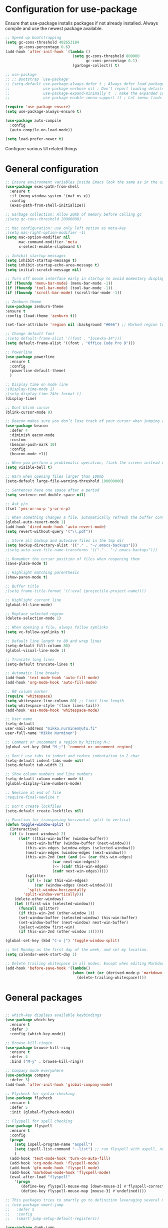 * Configuration for use-package

Ensure that use-package installs packages if not already installed. Always compile and use the newest package available.

#+BEGIN_SRC emacs-lisp
  ;; Speed up bootstrapping
  (setq gc-cons-threshold 402653184
        gc-cons-percentage 0.6)
  (add-hook 'after-init-hook `(lambda ()
                                (setq gc-cons-threshold 800000
                                      gc-cons-percentage 0.1)
                                (garbage-collect)) t)

  ;; use-package
  ;; ;; Bootstrap `use-package'
  ;; (setq-default use-package-always-defer t ; Always defer load package to speed up startup time
  ;;               use-package-verbose nil ; Don't report loading details
  ;;               use-package-expand-minimally t  ; make the expanded code as minimal as possible
  ;;               use-package-enable-imenu-support t) ; Let imenu finds use-package definitions

  (require 'use-package-ensure)
  (setq use-package-always-ensure t)

  (use-package auto-compile
    :config
    (auto-compile-on-load-mode))

  (setq load-prefer-newer t)

#+END_SRC

Configure various UI related things
* General configuration

#+BEGIN_SRC emacs-lisp
  ;; Ensure environment variables inside Emacs look the same as in the user's shell
  (use-package exec-path-from-shell
    :ensure t
    :if (memq window-system '(maf ns x))
    :config
    (exec-path-from-shell-initialize))

  ;; Garbage collection: Allow 20mb of memory before calling gc
  ;(setq gc-cons-threshold 20000000)

  ;; Mac configuration: use only left option as meta-key
  ;(setq mac-right-option-modifier -1)
  (setq mac-option-modifier nil
        mac-command-modifier 'meta
        x-select-enable-clipboard t)

  ;; Inhibit startup messages
  (setq inhibit-startup-message t)
  (setq inhibit-startup-echo-area-message t)
  (setq initial-scratch-message nil)

  ;; Turn off mouse interface early in startup to avoid momentary display
  (if (fboundp 'menu-bar-mode) (menu-bar-mode -1))
  (if (fboundp 'tool-bar-mode) (tool-bar-mode -1))
  (if (fboundp 'scroll-bar-mode) (scroll-bar-mode -1))

  ;; Zenburn theme
  (use-package zenburn-theme
  :ensure t
  :config (load-theme 'zenburn t))

  (set-face-attribute 'region nil :background "#666") ;; Marked region to more visible color

  ;; Change default font
  ;(setq default-frame-alist '((font . "Iosevka-14")))
  (setq default-frame-alist '((font . "Office Code Pro D")))

  ;; Powerline
  (use-package powerline
    :ensure t
    :config
    (powerline-default-theme)
    )

  ;; Display time on mode line
  ;(display-time-mode 1)
  ;(setq display-time-24hr-format t)
  (display-time)

  ;; Dont blink cursor
  (blink-cursor-mode 0)

  ;; Beacon makes sure you don’t lose track of your cursor when jumping around a buffer.
  (use-package beacon
    :defer 4
    :diminish eacon-mode
    :custom
    (beacon-push-mark 10)
    :config
    (beacon-mode +1))

  ;; When you perform a problematic operation, flash the screen instead of ringing the terminal bell
  (setq visible-bell t)

  ;; Warn when opening files larger than 100mb
  (setq-default large-file-warning-threshold 100000000)

  ;; Sentences have one space after a period
  (setq sentence-end-double-space nil)

  ;; Ask y/n
  (fset 'yes-or-no-p 'y-or-n-p)

  ;; When something changes a file, automatically refresh the buffer containing that file so they can’t get out of sync
  (global-auto-revert-mode 1)
  (add-hook 'dired-mode-hook 'auto-revert-mode)
  (setq revert-without-query '("\\.pdf"))

  ;; Store all backup and autosave files in the tmp dir
  (setq backup-directory-alist '(("." . "~/.emacs-backups")))
  ;(setq auto-save-file-name-transforms '(("." . "~/.emacs-backups")))

  ;; Remember the cursor position of files when reopening them
  (save-place-mode t)

  ;; Highlight matching parenthesis
  (show-paren-mode t)

  ;; Buffer title
  ;(setq frame-title-format '((:eval (projectile-project-name))))

  ;; Highlight current line
  (global-hl-line-mode)

  ;; Replace selected region
  (delete-selection-mode 1)

  ;; When opening a file, always follow symlinks
  (setq vc-follow-symlinks t)

  ;; Default line length to 80 and wrap lines
  (setq-default fill-column 80)
  (global-visual-line-mode 1)

  ;; Truncate long lines
  (setq-default truncate-lines t)

  ;; Automatic line breaks
  (add-hook 'text-mode-hook 'auto-fill-mode)
  (add-hook 'org-mode-hook 'auto-fill-mode)

  ;; 80 column marker
  (require 'whitespace)
  (setq whitespace-line-column 80) ;; limit line length
  (setq whitespace-style '(face lines-tail))
  (add-hook 'ess-mode-hook 'whitespace-mode)

  ;; User name
  (setq-default
  user-mail-address "mikko.nurminen@utu.fi"
  user-full-name "Mikko Nurminen")

  ;; Comment or uncomment a region by hitting M-;
  (global-set-key (kbd "M-;") 'comment-or-uncomment-region)

  ;; Don't use tabs to indent and reduce indentation to 2 char
  (setq-default indent-tabs-mode nil)
  (setq-default tab-width 2)

  ;; Show column numbers and line numbers
  (setq-default column-number-mode t)
  (global-display-line-numbers-mode)

  ;; Newline at end of file
  ;require-final-newline t

  ;; Don't create lockfiles
  (setq-default create-lockfiles nil)

  ;; Function for transposing horizontal split to vertical
  (defun toggle-window-split ()
    (interactive)
    (if (= (count-windows) 2)
        (let* ((this-win-buffer (window-buffer))
           (next-win-buffer (window-buffer (next-window)))
           (this-win-edges (window-edges (selected-window)))
           (next-win-edges (window-edges (next-window)))
           (this-win-2nd (not (and (<= (car this-win-edges)
                       (car next-win-edges))
                       (<= (cadr this-win-edges)
                       (cadr next-win-edges)))))
           (splitter
            (if (= (car this-win-edges)
               (car (window-edges (next-window))))
            'split-window-horizontally
          'split-window-vertically)))
      (delete-other-windows)
      (let ((first-win (selected-window)))
        (funcall splitter)
        (if this-win-2nd (other-window 1))
        (set-window-buffer (selected-window) this-win-buffer)
        (set-window-buffer (next-window) next-win-buffer)
        (select-window first-win)
        (if this-win-2nd (other-window 1))))))

  (global-set-key (kbd "C-x |") 'toggle-window-split)

  ;; Set Monday as the first day of the week, and set my location.
  (setq calendar-week-start-day 1)

  ;; Delete trailing whitespace in all modes. Except when editing Markdown, because it uses two trailing blanks as a signal to create a line break.
  (add-hook 'before-save-hook '(lambda()
                                (when (not (or (derived-mode-p 'markdown-mode)))
                                  (delete-trailing-whitespace))))
#+END_SRC
* General packages

#+BEGIN_SRC emacs-lisp

  ;; which-key displays available keybindings
  (use-package which-key
    :ensure t
    :defer 3
    :config (which-key-mode))

  ;; Browse kill-ringin
  (use-package browse-kill-ring
    :ensure t
    :defer 4
    :bind ("M-y" . browse-kill-ring))

  ;; Company mode everywhere
  (use-package company
    :defer 3)
  (add-hook 'after-init-hook 'global-company-mode)

  ;; Flycheck for syntax-checking
  (use-package flycheck
    :ensure t
    :defer 5
    :init (global-flycheck-mode))

  ;; Flyspell for spell checking
  (use-package flyspell
    :ensure t
    :config
    (progn
      (setq ispell-program-name "aspell")
      (setq ispell-list-command "--list") ;; run flyspell with aspell, not ispell
      )
    (add-hook 'text-mode-hook 'turn-on-auto-fill)
    (add-hook 'org-mode-hook 'flyspell-mode)
    (add-hook 'gfm-mode-hook 'flyspell-mode)
    (add-hook 'markdown-mode-hook 'flyspell-mode)
    (eval-after-load "flyspell"
      '(progn
         (define-key flyspell-mouse-map [down-mouse-3] #'flyspell-correct-word)
         (define-key flyspell-mouse-map [mouse-3] #'undefined))))

  ;; This packages tries to smartly go to definition leveraging several methods to do so. If one method fails, this package will go on to the next one, eventually falling back to dumb-jump.
  ;; (use-package smart-jump
  ;;   :defer 5
  ;;   :config
  ;;   (smart-jump-setup-default-registers))

  (use-package dumb-jump
    :bind (("M-g o" . dumb-jump-go-other-window)
           ("M-g j" . dumb-jump-go)
           ("M-g i" . dumb-jump-go-prompt)
           ("M-g x" . dumb-jump-go-prefer-external)
           ("M-g z" . dumb-jump-go-prefer-external-other-window))
    :config (setq dumb-jump-selector 'ivy) ;; (setq dumb-jump-selector 'helm)
    :init (dumb-jump-mode)
    :ensure)

  ;; Export to html
  (use-package htmlize
    :ensure t
    :defer 6)

  ;; Ido for interactive completion
  (use-package ido
    :init
    (ido-mode 1)
    (ido-everywhere t)
    (setq ido-enable-flex-matching t))

  ;; Display ido results vertically, rather than horizontally
  (setq ido-decorations (quote ("\n-> " "" "\n   " "\n   ..." "[" "]" " [No match]" " [Matched]" " [Not readable]" " [Too big]" " [Confirm]")))
  (defun ido-disable-line-truncation () (set (make-local-variable 'truncate-lines) nil))
  (add-hook 'ido-minibuffer-setup-hook 'ido-disable-line-truncation)
  (defun ido-define-keys () ;; C-n/p is more intuitive in vertical layout
    (define-key ido-completion-map (kbd "C-n") 'ido-next-match)
    (define-key ido-completion-map (kbd "C-p") 'ido-prev-match))
  (add-hook 'ido-setup-hook 'ido-define-keys)

  ;; Ivy/Swiper/Counsel. Overlaps in functionality with ido, but ido works better in pdf-tools.
  (use-package ivy
    :ensure t
    :diminish
    :bind (("C-c C-r" . ivy-resume)
           ("C-x B" . ivy-switch-buffer-other-window))
    :custom
    (ivy-count-format "(%d/%d) ")
    (ivy-use-virtual-buffers t)
    :config (ivy-mode))

  (use-package ivy-rich
    :ensure t
    :preface
    (defun ivy-rich-switch-buffer-icon (candidate)
      "Returns an icon for the candidate out of `all-the-icons'."
      (with-current-buffer
          (get-buffer candidate)
        (let ((icon (all-the-icons-icon-for-mode major-mode :height 0.9)))
          (if (symbolp icon)
              (all-the-icons-icon-for-mode 'fundamental-mode :height 0.9)
            icon))))
    :config
    (setq ivy-rich--display-transformers-list
    '(ivy-switch-buffer
      (:columns
       ((ivy-rich-switch-buffer-icon (:width 2))
        (ivy-rich-candidate (:width 30))  ; return the candidate itself
        (ivy-rich-switch-buffer-size (:width 7))  ; return the buffer size
        (ivy-rich-switch-buffer-indicators (:width 4 :face error :align right)); return the buffer indicators
        (ivy-rich-switch-buffer-major-mode (:width 12 :face warning))          ; return the major mode info
        (ivy-rich-switch-buffer-project (:width 15 :face success))             ; return project name using `projectile'
        (ivy-rich-switch-buffer-path (:width (lambda (x) (ivy-rich-switch-buffer-shorten-path x (ivy-rich-minibuffer-width 0.3))))))  ; return file path relative to project root or `default-directory' if project is nil
       :predicate
       (lambda (cand) (get-buffer cand)))
      counsel-M-x
      (:columns
       ((counsel-M-x-transformer (:width 40))  ; thr original transformer
        (ivy-rich-counsel-function-docstring (:face font-lock-doc-face))))  ; return the docstring of the command
      counsel-describe-function
      (:columns
       ((counsel-describe-function-transformer (:width 40))  ; the original transformer
        (ivy-rich-counsel-function-docstring (:face font-lock-doc-face))))  ; return the docstring of the function
      counsel-describe-variable
      (:columns
       ((counsel-describe-variable-transformer (:width 40))  ; the original transformer
        (ivy-rich-counsel-variable-docstring (:face font-lock-doc-face))))  ; return the docstring of the variable
      counsel-recentf
      (:columns
       ((ivy-rich-candidate (:width 0.8)) ; return the candidate itself
        (ivy-rich-file-last-modified-time (:face font-lock-comment-face)))))) ; return the last modified time of the file
    (setq ivy-virtual-abbreviate 'full
          ivy-rich-path-style 'abbrev
          ivy-rich-switch-buffer-align-virtual-buffer t)
    (ivy-rich-mode 1))

  (use-package counsel
    :after ivy
    :config (counsel-mode)
    :bind (("C-r" . counsel-minibuffer-history))
    )

  (use-package swiper
    :after ivy
    :bind (("C-s" . swiper)
           ;("C-r" . swiper)
           ("C-M-s" . swiper-all)
           ("M-s m" . swiper-multi)
           ("M-s s" . swiper-thing-at-point)))

                                          ;(add-hook 'pdf-view-mode-hook '(lambda()
                                          ;                                (define-key pdf-view-mode-map "C-s" 'isearch-forward)))

  ;; Icons (need to use M-x all-the-icons-install-fonts first time)
  (use-package all-the-icons
    :ensure t
    :if
    (when (not (member "all-the-icons" (font-family-list)))
      (all-the-icons-install-fonts t)))

  ;; all-the-icons integration with ivy
  (use-package all-the-icons-ivy
    :ensure t
    :after (all-the-icons ivy)
    :custom
    (all-the-icons-ivy-buffer-commands '(ivy-switch-buffer-other-window))
    :config
    (add-to-list 'all-the-icons-ivy-file-commands 'counsel-dired-jump)
    (add-to-list 'all-the-icons-ivy-file-commands 'counsel-find-library)
    (add-to-list 'all-the-icons-ivy-file-commands 'counsel-projectile-find-dir)
    (all-the-icons-ivy-setup))


  ;; Automate parenthesis and quick movements
  ;; Cheat sheet: https://gist.github.com/pvik/8eb5755cc34da0226e3fc23a320a3c95
  ;; And this tutorial: https://ebzzry.io/en/emacs-pairs/
  (use-package smartparens
    :ensure t
    :defer 5
    :bind (:map smartparens-mode-map
                ("C-M-ö" . sp-unwrap-sexp)
                ("C-M-ä" . sp-backward-unwrap-sexp)
                ("C-M-k" . sp-kill-sexp)
                ("C-M-a" . sp-beginning-of-sexp)
                ("C-M-e" . sp-end-of-sexp)
                ("C-M-f" . sp-forward-sexp)
                ("C-M-b" . sp-backward-sexp)
                ;("C-M-n" . sp-next-sexp)
                ;("C-M-p" . sp-previous-sexp)
                ("C-M-Ö" . sp-forward-slurp-sexp)
                ("C-M-Ä" . sp-forward-barf-sexp)
  )
    :config (progn (show-smartparens-global-mode)))

  (add-hook 'prog-mode-hook 'turn-on-smartparens-strict-mode)
  (add-hook 'markdown-mode-hook 'turn-on-smartparens-strict-mode)
  (add-hook 'ess-mode-hook 'turn-on-smartparens-strict-mode)
  (add-hook 'matlab-mode-hook #'smartparens-mode)

  ;; Expand region
  (use-package expand-region
    :ensure t
    :bind ("C-=" . er/expand-region))

  ;; Highlights recently copied/pasted text.
  (use-package volatile-highlights
    :defer 5
    :diminish volatile-highlights-mode
    :config
    (volatile-highlights-mode +1))

  ;; Highlight same symbols
  (use-package highlight-symbol
    :ensure t
    ;; :bind
    ;; (("M-p" . highlight-symbol-prev)
    ;;  ("M-n" . highlight-symbol-next))
    :config
    (set-face-attribute 'highlight-symbol-face nil
                        :background "#4f4f4f"
                        :foreground "#bfb43b")
    (setq highlight-symbol-idle-delay 0.2)
    (add-hook 'prog-mode-hook 'highlight-symbol-mode)
    (add-hook 'prog-mode-hook #'highlight-symbol-nav-mode)
    )

  ;; Highlight parentheses according to depth
  (use-package rainbow-delimiters
    :ensure t
    :config
    (add-hook 'ess-mode-hook 'rainbow-delimiters-mode)
    (add-hook 'emacs-lisp-mode-hook 'rainbow-delimiters-mode))

  ;; Shift-arrow to change window
  (windmove-default-keybindings)

  ;; Restore window configuration with winner-mode
  (use-package winner
    :defer 1
    :config
    (winner-mode 1))

  ;; Define word
  (use-package define-word
    :ensure t
    :defer 8)

  ;; Search engines
  (use-package engine-mode
    :config (engine-mode t))

  (defengine duckduckgo
    "https://duckduckgo.com/?q=%s"
    :keybinding "d")

  ;; Finance accounting
  (use-package hledger-mode
    :ensure t
    :defer 8
    :mode ("\\.journal\\'" "\\.hledger\\'")
    :bind (("C-c j" . hledger-run-command)
           :map hledger-mode-map
           ("C-c e" . hledger-jentry)
           ("M-p" . hledger/prev-entry)
           ("M-n" . hledger/next-entry))
    :init (setq hledger-jfile "~/Dropbox/Org/finances.journal")
    :config
    (add-to-list 'company-backends 'hledger-company))

  ;; Colors for eshell using xterm-color
  (use-package xterm-color
    :ensure t)

  (defun pvj/eshell-clear-buffer ()
    "Clearing the buffer ensures that the prompt is rendered using the desired faces."
    (interactive)
    (let ((inhibit-read-only t))
      (erase-buffer)
      (eshell-send-input)))

  ;; Coloring output
  (add-hook 'eshell-mode-hook
            (lambda () (progn
                         (beacon-mode -1)
                         (setq xterm-color-preserve-properties t)
                         (setenv "TERM" "xterm-256color")
                         ;; Clearing the buffer ensures that the prompt is rendered
                         ;; using the desired faces
                         (pvj/eshell-clear-buffer))))

  (require 'esh-mode)
  (add-to-list 'eshell-preoutput-filter-functions 'xterm-color-filter)

  (setq eshell-output-filter-functions
        (remove 'eshell-handle-ansi-color eshell-output-filter-functions))
#+END_SRC

#+RESULTS:
| eshell-postoutput-scroll-to-bottom | eshell-handle-control-codes | eshell-watch-for-password-prompt |

* Magit

#+BEGIN_SRC emacs-lisp
  (use-package magit
    :bind
    ("C-x g" . magit-status)
    :config
    (setq git-commit-summary-max-length 50)
    (setq magit-diff-options '("-b")) ; ignore whitespace
    )

  ;; Kill magit buffers when done
  (defun mu-magit-kill-buffers ()
    "Restore window configuration and kill all Magit buffers."
    (interactive)
    (let ((buffers (magit-mode-get-buffers)))
      (magit-restore-window-configuration)
      (mapc #'kill-buffer buffers)))

  (bind-key "q" #'mu-magit-kill-buffers magit-status-mode-map)
#+END_SRC

#+RESULTS:
: mu-magit-kill-buffers

* PDF

#+BEGIN_SRC emacs-lisp
  ;; pdf-tools to replace DocView
  (use-package pdf-tools
    :ensure t
    :mode ("\\.pdf\\'" . pdf-view-mode)
    :bind ("C-c C-g" . pdf-sync-forward-search)
    :bind (:map pdf-view-mode-map
                ("j" . image-next-line)
                ("k" . image-previous-line)
                ("l" . image-forward-hscroll)
                ("h" . image-backward-hscroll)
                ("G" . pdf-view-last-page))
    :config
    (custom-set-variables
     '(pdf-tools-handle-upgrades nil)) ; Use brew upgrade pdf-tools instead.
    (setq pdf-info-epdfinfo-program "/usr/local/bin/epdfinfo")
    (setq-default pdf-view-display-size 'fit-page)
    (setq pdf-annot-activate-created-annotations t)
    (add-hook 'pdf-view-mode-hook (lambda () (cua-mode 0))) ;; turn off cua so copy works
    (setq pdf-view-resize-factor 1.1) ;; More fine grained zooming
    (setq pdf-view-use-scaling t)
    (define-key pdf-view-mode-map (kbd "C-s") 'isearch-forward)
    (define-key pdf-view-mode-map (kbd "h") 'pdf-annot-add-highlight-markup-annotation)
    (define-key pdf-view-mode-map (kbd "t") 'pdf-annot-add-text-annotation)
    (define-key pdf-view-mode-map (kbd "D") 'pdf-annot-delete)
    (pdf-tools-install))
  (add-hook 'pdf-view-mode-hook (lambda() (linum-mode -1))) ;; linum-mode may slow pdf viewing
  ; auto-revert currently does not work
  ;(add-hook 'TeX-after-compilation-finished-functions #'TeX-revert-document-buffer)

  ;;org-mode pdf-tools
  (use-package org-pdfview
    :ensure t
    :defer 6
    :config
    (add-to-list 'org-file-apps '("\\.pdf\\'" . (lambda (file link)
                                                (org-pdfview-open link)))))

  ;; Save the pdf position
  (use-package pdf-view-restore
    :after pdf-tools
    :config
    (add-hook 'pdf-view-mode-hook 'pdf-view-restore-mode))



#+END_SRC

* Org-mode

#+BEGIN_SRC emacs-lisp

  ;; Pretty bullets
  (use-package org-bullets
    :ensure t
    :init
    (add-hook 'org-mode-hook 'org-bullets-mode))

  ;; Use syntax highlighting in source blocks while editing.
  (setq org-src-fontify-natively t)

  ;; Make TAB act as if it were issued in a buffer of the language’s major mode.
  (setq org-src-tab-acts-natively t)

  ;; Allow export to markdown and beamer (for presentations).
  (require 'ox-md)
  (require 'ox-beamer)

  ;; Babel languages
  (org-babel-do-load-languages
     'org-babel-load-languages
     '((R . t)
       (org . t)
       ;; (latex . t)
       (emacs-lisp . t)
       (screen . nil)
       ;;(octave . t)
       ;;(shell . t)
       (matlab . t)
       )
     )

  ;; References
  (use-package org-ref
    :ensure t
    :config
    (setq org-latex-prefer-user-labels t))

  ;; Pandoc for org-mode
  (use-package ox-pandoc
    :ensure t)

  ;; Auto-revert
  (add-hook 'TeX-after-compilation-finished-functions #'TeX-revert-document-buffer)

  ;; Syntax highlighting when exporting to LaTeX
  (require 'ox-latex)
  (add-to-list 'org-latex-packages-alist '("" "minted"))
  (setq org-latex-listings 'minted)

  ;; Allow =pdflatex= to use shell-commands
  ;; This will allow it to use =pygments= as syntax highlighter for exports to PDF
  (setq org-latex-pdf-process
        '("pdflatex -shell-escape -interaction nonstopmode -output-directory %o %f"
          "bibtex %b"
          "biber %b"
          "pdflatex -shell-escape -interaction nonstopmode -output-directory %o %f"
          "pdflatex -shell-escape -interaction nonstopmode -output-directory %o %f"))

  ;; Highlight ipython block, you can add the following to your init file
  (add-to-list 'org-latex-minted-langs '(ipython "python"))

  ;; Inline images after evaluating source code
  (add-hook 'org-babel-after-execute-hook 'org-redisplay-inline-images)

  ;; When editing org-files with source-blocks, we want the source blocks to be themed as they would in their native mode.
  (setq org-src-fontify-natively t
        org-src-tab-acts-natively t
        ;org-confirm-babel-evaluate nil
        )

  ;; Do not ask for code execution when exporting
  ;(setq org-export-babel-evaluate nil)

  ;;When editing a code snippet, use the current window rather than popping open a new one (which shows the same information).
  ;(setq org-src-window-setup 'current-window)

  ;; Keybindings for capture and agenda etc.
  (global-set-key "\C-cl" 'org-store-link)
  (global-set-key "\C-ca" 'org-agenda)
  (global-set-key "\C-cc" 'org-capture)

  ;; Inbox file for tasks
  (setq org-inbox-file "~/Dropbox/Org/inbox.org")

  ;; Agenda files
  (setq org-agenda-files '("~/Dropbox/Org/home.org"
                           "~/Dropbox/Org/work.org"
                           "~/Dropbox/Org/freetime.org"))

  ;; Mark when the task was dome
  (setq org-log-done 'time)

  ;; TODO keywords
  (setq org-todo-keywords
        '((sequence "TODO(t)" "NEXT(n)" "WAIT(w@/!)" "|" "DONE(d)" "CANCELED(c@)")))

  ;; Org-capture templates
  (setq org-capture-templates
        '(("t" "Todo" entry (file org-inbox-file)
           "* TODO %?\n %U\n")

          ("r" "Research ideas" entry (file+headline "~/Dropbox/Org/resideas.org" "Research ideas")
           "* %?\n")

          ("m" "Media" entry (file+headline "~/Dropbox/Org/freetime.org" "Elokuvat ja videot")
           "* %?\n")

          ("n" "Notes" entry (file "~/Dropbox/Org/notes.org")
           "* %?\n")

          ("j" "Journal" entry (file+datetree "~/Dropbox/Org/journal.org" "Päiväkirja")
           "* %?\n")
          ))

  ;; Org tags
  (setq org-tag-alist (quote (("@office" . ?o)
                              ("@home" . ?h)
                              ("@freetime" . ?f)
                              (:newline)
                              ("WAITING" . ?W)
                              ("CANCELLED" . ?C))))

  (setq org-fast-tag-selection-single-key nil)

  ;; To make sure that tasks with child tasks are not completed prematurely:
  (setq org-enforce-todo-dependencies t)

  ;; Archiving stuff
  (setq org-archive-location "~/Dropbox/Org/Archive/archive.org::* From %s")

  ;; Auto save org-files, so that we prevent the locking problem between computers
  (add-hook 'auto-save-hook 'org-save-all-org-buffers)

  ;; Org agenda custom commands
  (setq org-agenda-custom-commands
        '(("d" "Default Agenda View"
           ((agenda "" ((org-agenda-span 'day)
                        (org-deadline-warning-days 90)))
            (todo "NEXT" ((org-agenda-overriding-header "Next to do")))
            (todo "" ((org-agenda-files '("~/Dropbox/Org/inbox.org"))
                      (org-agenda-overriding-header "To refile")))
            (todo ""
                  ((org-agenda-skip-function '(org-agenda-skip-entry-if 'scheduled 'deadline 'todo '("NEXT")))
                   (org-agenda-overriding-header "Other to do")))
            ))))

  ;; Refile targets
  (setq org-refile-targets '((org-agenda-files :maxlevel . 2)))

  ;; Show calendar week in calendar
  (setq calendar-week-start-day 1)

  (setq calendar-intermonth-text
        '(propertize
          (format "%2d"
                  (car
                   (calendar-iso-from-absolute
                    (calendar-absolute-from-gregorian (list month day year)))))
          'font-lock-face 'font-lock-warning-face))

  (setq calendar-intermonth-header
        (propertize "CW"
                    'font-lock-face 'font-lock-keyword-face))

  ;(add-hook 'org-agenda-finalize-hook #'org-fit-window-to-buffer)
#+END_SRC

* AUCTeX
#+BEGIN_SRC emacs-lisp
  (use-package tex
    :ensure auctex
    :ensure company-auctex
    ;; :defer t
    :init
    (add-hook 'LaTeX-mode-hook 'visual-line-mode)
    (add-hook 'LaTeX-mode-hook 'flyspell-mode)
    (add-hook 'LaTeX-mode-hook 'LaTeX-math-mode)
    (add-hook 'LaTeX-mode-hook 'turn-on-reftex)
    ;; Minted package produces errors without shell-escape
    (add-hook 'TeX-mode-hook
              (lambda ()
                (setq TeX-command-extra-options "-shell-escape -synctex=1")
                )
              )
    ;; (add-hook 'LaTeX-mode-hook 'auto-complete-mode)
    (setq reftex-plug-into-AUCTeX t)
    (setq Tex-auto-save t)
    (setq TeX-parse-self t)
    (setq-default TeX-master nil)
    (add-to-list 'auto-mode-alist '("\\.tex$" . LaTeX-mode)); force LaTeX-mode
    :config
    ;; Update PDF buffers after successful LaTeX runs
    (add-hook 'TeX-after-TeX-LaTeX-command-finished-hook
              #'TeX-revert-document-buffer)
    (setq TeX-view-program-selection '((output-pdf "pdf-tools"))
          TeX-source-correlate-method 'synctex
          TeX-source-correlate-start-server t)
    (setq TeX-view-program-list '(("pdf-tools" "TeX-pdf-tools-sync-view")))
    )

  ;; Auto-completion for LaTeX
  (use-package company-auctex
    :ensure t
    :config
    (company-auctex-init)
  )
#+END_SRC
* R and markdown


#+BEGIN_SRC emacs-lisp

  ;; ESS
  (use-package ess
    :ensure t
    :defer 2
    :config
    (setq ess-smart-S-assign-key -1
          ess-directory 'nil
          ess-ask-for-ess-directory nil
          ess-tab-complete-in-script t
          ess-eldoc-show-on-symbol 'nil
          ess-fancy-comments 'nil
          comint-scroll-to-bottom-on-input t
          comint-scroll-to-bottom-on-output t
          comint-move-point-for-output t
          ess-default-style 'RStudio
          flycheck-lintr-linters "with_defaults(object_usage_linter = NULL)")
    (setq ess-eval-visibly 'nowait)
    (add-hook 'ess-R-post-run-hook 'ess-execute-screen-options))

  ;; Buffer setup similar to Rstudio
  (setq display-buffer-alist
        `(("*R Dired"
           (display-buffer-reuse-window display-buffer-in-side-window)
           (side . right)
           (slot . -1)
           (window-width . 0.29)
           (reusable-frames . nil))
          ("*R"
           (display-buffer-reuse-window display-buffer-at-bottom)
           (window-width . 0.39)
           (window-height . 0.35)
           (reusable-frames . nil))
          ("*Help"
           (display-buffer-reuse-window display-buffer-in-side-window)
           (side . right)
           (slot . 1)
           (window-width . 0.29)
           (reusable-frames . nil))))

  ;; Code highlighting via polymode
  (use-package markdown-mode
    :ensure t
    :defer 2
    :mode
    (("README\\.md\\'" . gfm-mode)
     ("\\.md\\'" . markdown-mode)
     ("\\.markdown\\'" . markdown-mode))
    ;:init
    ;(setq markdown-command "markdown")
    )

  (use-package pandoc-mode
    :config
    (add-hook 'markdown-mode-hook 'pandoc-mode))


  (use-package polymode
    :ensure markdown-mode
    :ensure poly-R
    :ensure poly-noweb
    :defer 2
    :config
    ;; R/tex polymodes
    (add-to-list 'auto-mode-alist '("\\.Rnw" . poly-noweb+r-mode))
    (add-to-list 'auto-mode-alist '("\\.rnw" . poly-noweb+r-mode))
    (add-to-list 'auto-mode-alist '("\\.Rmd" . poly-markdown+r-mode))
    ;; org-mode poly (not working at the moment)
    ;; (add-to-list 'auto-mode-alist '("\\.org" . poly-org-mode))
    ;; Make sure r-mode is loaded
    ;; (autoload 'r-mode "ess-site.el" "Major mode for editing R source." t)

    ;; Add a chunk for rmarkdown
    ;; Need to add a keyboard shortcut
    ;; https://emacs.stackexchange.com/questions/27405/insert-code-chunk-in-r-markdown-with-yasnippet-and-polymode
    ;; (defun insert-r-chunk (header)
    ;;   "Insert an r-chunk in markdown mode. Necessary due to interactions between polymode and yas snippet"
    ;;   (interactive "sHeader: ")
    ;;   (insert (concat "```{r " header "}\n\n\n```"))
    ;;   (forward-line -2))
    ;; (define-key poly-markdown+r-mode-map (kbd "M-c") #'insert-r-chunk)
    )

  (use-package poly-markdown
    :ensure polymode
    :defer t
    :config
    ;; Wrap lines at column limit, but don't put hard returns in
    (add-hook 'markdown-mode-hook (lambda () (visual-line-mode 1)))
    ;; Flyspell on
    ;(add-hook 'markdown-mode-hook (lambda () (flyspell-mode 1)))
    )

  ;; poly-R
  (use-package poly-R
    :ensure polymode
    :ensure poly-markdown
    :ensure poly-noweb
    :defer t
    :config
    ;; Add a chunk for rmarkdown
    ;; Need to add a keyboard shortcut
    ;; https://emacs.stackexchange.com/questions/27405/insert-code-chunk-in-r-markdown-with-yasnippet-and-polymode
    ;; (defun insert-r-chunk (header)
    ;;   "Insert an r-chunk in markdown mode. Necessary due to interactions between polymode and yas snippet"
    ;;   (interactive "sHeader: ")
    ;;   (insert (concat "```{r " header "}\n\n\n```"))
    ;;   (forward-line -2))
    ;; (define-key poly-markdown+r-mode-map (kbd "M-c") #'insert-r-chunk)
  )

  ;; Extra syntax highlighting
  (setq ess-R-font-lock-keywords
        '((ess-R-fl-keyword:modifiers . t) ; default
          (ess-R-fl-keyword:fun-defs . t) ; default
          (ess-R-fl-keyword:keywords . t) ; default
          (ess-R-fl-keyword:assign-ops . t) ; default
          (ess-R-fl-keyword:constants . t) ; default
          (ess-fl-keyword:fun-calls . t)
          (ess-fl-keyword:numbers . nil)
          (ess-fl-keyword:operators . nil)
          (ess-fl-keyword:delimiters . nil)
          (ess-fl-keyword:= . nil)
          (ess-R-fl-keyword:F&T . nil)))
#+END_SRC

* Octave
#+BEGIN_SRC emacs-lisp
  ;;  (setq auto-mode-alist
  ;;       (cons '("\\.m$" . octave-mode) auto-mode-alist))

  ;; (add-hook 'octave-mode-hook
  ;;           (lambda ()
  ;;             (abbrev-mode 1)
  ;;             (auto-fill-mode 1)
  ;;             (if (eq window-system 'x)
  ;;                 (font-lock-mode 1))
  ;;             (progn (setq octave-comment-char ?%)
  ;;                     (setq comment-start "% ")
  ;;                     (setq comment-add 0))))
#+END_SRC
* Matlab
#+BEGIN_SRC emacs-lisp
  (use-package matlab-mode
    :ensure t
    :mode ("\\.m$" . matlab-mode)
    :bind (:map matlab-shell-mode-map
                ("C-c C-c" . term-interrupt-subjob))
    :init
    (setq matlab-shell-command "/Applications/MATLAB_R2019b.app/bin/matlab"
          matlab-indent-function t)
    (eval-after-load 'matlab
      '(add-to-list 'matlab-shell-command-switches "-nosplash")))
#+END_SRC
* Elfeed

#+BEGIN_SRC emacs-lisp
  ;; Elfeed

  ;; functions to support syncing .elfeed between machines makes sure elfeed reads index from disk before launching
  (defun bjm/elfeed-load-db-and-open ()
    "Wrapper to load the elfeed db from disk before opening."
    (interactive)
    (elfeed-db-load)
    (elfeed)
    (elfeed-search-update--force))

  ;; write to disk when quiting
  (defun bjm/elfeed-save-db-and-bury ()
    "Wrapper to save the elfeed db to disk before burying buffer."
    (interactive)
    (elfeed-db-save)
    (quit-window))

  ;; Mark all posts as read
  (defun elfeed-mark-all-as-read ()
    (interactive)
    (mark-whole-buffer)
    (elfeed-search-untag-all-unread))

  ;; linking and capturing
  (defun elfeed-link-title (entry)
    "Copy the entry title and URL as org link to the clipboard."
    (interactive)
    (let* ((link (elfeed-entry-link entry))
           (title (elfeed-entry-title entry))
           (titlelink (concat "[[" link "][" title "]]")))
      (when titlelink
        (kill-new titlelink)
        (x-set-selection 'PRIMARY titlelink)
        (message "Yanked: %s" titlelink))))

  ;; show mode
  (defun elfeed-show-link-title ()
    "Copy the current entry title and URL as org link to the clipboard."
    (interactive)
    (elfeed-link-title elfeed-show-entry))

  (defun elfeed-show-quick-url-note ()
    "Fastest way to capture entry link to org agenda from elfeed show mode"
    (interactive)
    (elfeed-link-title elfeed-show-entry)
    (org-capture nil "n")
    (yank)
    (org-capture-finalize))

  ;; search mode
  (defun elfeed-search-link-title ()
    "Copy the current entry title and URL as org link to the clipboard."
    (interactive)
    (let ((entries (elfeed-search-selected)))
      (cl-loop for entry in entries
               when (elfeed-entry-link entry)
               do (elfeed-link-title entry))))

  (defun elfeed-search-quick-url-note ()
    "In search mode, capture the title and link for the selected
         entry or entries in org aganda."
    (interactive)
    (let ((entries (elfeed-search-selected)))
      (cl-loop for entry in entries
               do (elfeed-untag entry 'unread)
               when (elfeed-entry-link entry)
               do (elfeed-link-title entry)
               do (org-capture nil "n")
               do (yank)
               do (org-capture-finalize)
               (mapc #'elfeed-search-update-entry entries))
      (unless (use-region-p) (forward-line))))

  (use-package elfeed
    :ensure t
    ;; :bind (:map elfeed-search-mode-map
    ;;             ("q" . bjm/elfeed-save-db-and-bury)
    ;;             ("Q" . bjm/elfeed-save-db-and-bury)
    ;;             ("m" . elfeed-toggle-star)
    ;;             ("M" . elfeed-toggle-star))
    :init
    (setq my/default-elfeed-search-filter "@1-month-ago +unread")
    (setq-default elfeed-search-filter my/default-elfeed-search-filter)
    :custom
    (shr-width 80)
    (shr-max-image-proportion 0.2)
    :config
    (setq elfeed-search-title-max-width 80)
    (setq elfeed-search-title-min-width 80)
  )

  (define-key elfeed-show-mode-map (kbd "l") 'elfeed-show-link-title)
  (define-key elfeed-show-mode-map (kbd "v") 'elfeed-show-quick-url-note)

  (define-key elfeed-search-mode-map (kbd "R") 'elfeed-mark-all-as-read)
  (define-key elfeed-search-mode-map (kbd "q") 'bjm/elfeed-save-db-and-bury)
  (define-key elfeed-search-mode-map (kbd "Q") 'bjm/elfeed-save-db-and-bury)
  (define-key elfeed-search-mode-map (kbd "m") 'elfeed-toggle-star)
  (define-key elfeed-search-mode-map (kbd "M") 'elfeed-toggle-star)
  (define-key elfeed-search-mode-map (kbd "l") 'elfeed-search-link-title)
  (define-key elfeed-search-mode-map (kbd "v") 'elfeed-search-quick-url-note)

  (setq elfeed-use-curl t)
  (setq elfeed-db-directory "~/Dropbox/Org/elfeed/elfeeddb")
  (load "~/Dropbox/Org/elfeed/elfeed-feeds.el")

  ;; Configure the Elfeed RSS reader with an Orgmode file
  ;; (use-package elfeed-org
  ;;   :ensure t
  ;;   :config
  ;;   (elfeed-org)
  ;;   (setq rmh-elfeed-org-files (list "~/Dropbox/Org/elfeed/elfeed.org")))

  ;; Various bits and pieces to enhance the Elfeed user experience.
  (use-package elfeed-goodies
    :ensure t
    :config
    (elfeed-goodies/setup))

  ;; (setq elfeed-feeds
  ;; '("http://nullprogram.com/feed/"
  ;;   "http://planet.emacsen.org/atom.xml"))
#+END_SRC
* Custom key bindings

#+BEGIN_SRC emacs-lisp
  ;; Unbind C-z
  (global-unset-key (kbd "C-z"))

  ;; I keep a custom-bindings-map that holds all my custom bindings. This map can be activated by toggling a simple minor-mode that does nothing more than activating the map. This inhibits other major-modes to override these bindings. I keep this at the end of the init-file to make sure that all functions are actually defined.
  (defvar custom-bindings-map (make-keymap)
    "A keymap for custom bindings.")

  ;; Bindings for define-word
  (define-key custom-bindings-map (kbd "C-c M-d") 'define-word-at-point)

  ;; Change flyspell dictionary to Finnish / English
  (global-set-key (kbd "C-c F")
                  (lambda()(interactive)
                    (ispell-change-dictionary "finnish")
                    (flyspell-buffer)))

  (global-set-key (kbd "C-c E")
                  (lambda()(interactive)
                    (ispell-change-dictionary "english")
                    (flyspell-buffer)))

  ;; Define the minor mode
  (define-minor-mode custom-bindings-mode
    "A mode that activates custom-bindings."
    t nil custom-bindings-map)
#+END_SRC
